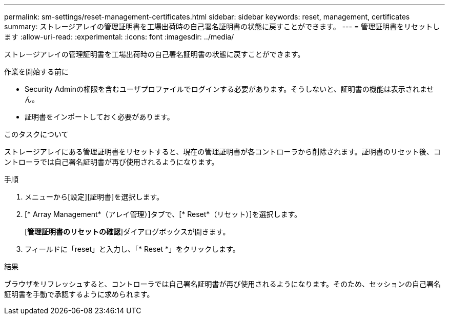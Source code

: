 ---
permalink: sm-settings/reset-management-certificates.html 
sidebar: sidebar 
keywords: reset, management, certificates 
summary: ストレージアレイの管理証明書を工場出荷時の自己署名証明書の状態に戻すことができます。 
---
= 管理証明書をリセットします
:allow-uri-read: 
:experimental: 
:icons: font
:imagesdir: ../media/


[role="lead"]
ストレージアレイの管理証明書を工場出荷時の自己署名証明書の状態に戻すことができます。

.作業を開始する前に
* Security Adminの権限を含むユーザプロファイルでログインする必要があります。そうしないと、証明書の機能は表示されません。
* 証明書をインポートしておく必要があります。


.このタスクについて
ストレージアレイにある管理証明書をリセットすると、現在の管理証明書が各コントローラから削除されます。証明書のリセット後、コントローラでは自己署名証明書が再び使用されるようになります。

.手順
. メニューから[設定][証明書]を選択します。
. [* Array Management*（アレイ管理）]タブで、[* Reset*（リセット）]を選択します。
+
[*管理証明書のリセットの確認*]ダイアログボックスが開きます。

. フィールドに「reset」と入力し、「* Reset *」をクリックします。


.結果
ブラウザをリフレッシュすると、コントローラでは自己署名証明書が再び使用されるようになります。そのため、セッションの自己署名証明書を手動で承認するように求められます。
